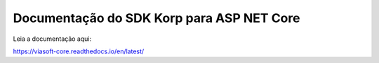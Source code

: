 Documentação do SDK Korp para ASP NET Core
==========================================

.. image:: https://readthedocs.org/projects/viasoft-core/badge/?version=latest
    :target: https://viasoft-core.readthedocs.io/en/latest/?badge=latest
    :alt: Documentation Status

Leia a documentação aqui:

https://viasoft-core.readthedocs.io/en/latest/
